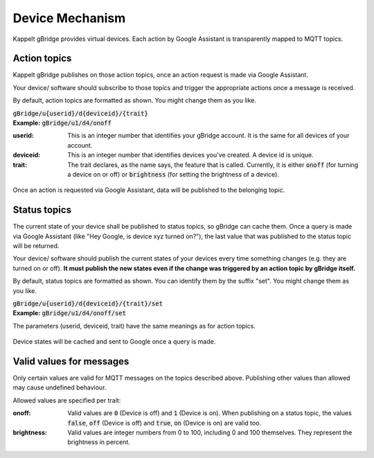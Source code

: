 Device Mechanism
===================

Kappelt gBridge provides virtual devices. Each action by Google Assistant is transparently mapped to MQTT topics.

Action topics
-----------------

Kappelt gBridge publishes on those action topics, once an action request is made via Google Assistant. 

Your device/ software should subscribe to those topics and trigger the appropriate actions once a message is received.

By default, action topics are formatted as shown. You might change them as you like.

| :code:`gBridge/u{userid}/d{deviceid}/{trait}`
| **Example:** :code:`gBridge/u1/d4/onoff`

:userid: This is an integer number that identifies your gBridge account. It is the same for all devices of your account.
:deviceid: This is an integer number that identifies devices you've created. A device id is unique.
:trait: The trait declares, as the name says, the feature that is called. Currently, it is either :code:`onoff` (for turning a device on or off) or :code:`brightness` (for setting the brightness of a device).

.. figure:: ../_static/mechanism-action.png
   :width: 100%
   :align: center
   :alt: Scheme for actions requested by Google, that are published on the MQTT server.
   :figclass: align-center

   Once an action is requested via Google Assistant, data will be published to the belonging topic.

Status topics
----------------------------

The current state of your device shall be published to status topics, so gBridge can cache them. Once a query is made via Google Assistant (like "Hey Google, is device xyz turned on?"), the last value that was published to the status topic will be returned.

Your device/ software should publish the current states of your devices every time something changes (e.g. they are turned on or off). **It must publish the new states even if the change was triggered by an action topic by gBridge itself.**

By default, status topics are formatted as shown. You can identify them by the suffix "set". You might change them as you like.

| :code:`gBridge/u{userid}/d{deviceid}/{trait}/set`
| **Example:** :code:`gBridge/u1/d4/onoff/set`

The parameters (userid, deviceid, trait) have the same meanings as for action topics.

.. figure:: ../_static/mechanism-status.png
   :width: 100%
   :align: center
   :alt: Scheme for queries by Google Assistant.
   :figclass: align-center

   Device states will be cached and sent to Google once a query is made.

Valid values for messages
---------------------------

Only certain values are valid for MQTT messages on the topics described above. Publishing other values than allowed may cause undefined behaviour.

Allowed values are specified per trait:

:onoff: Valid values are :code:`0` (Device is off) and :code:`1` (Device is on). When publishing on a status topic, the values :code:`false`, :code:`off` (Device is off) and :code:`true`, :code:`on` (Device is on) are valid too.
:brightness: Valid values are integer numbers from 0 to 100, including 0 and 100 themselves. They represent the brightness in percent.